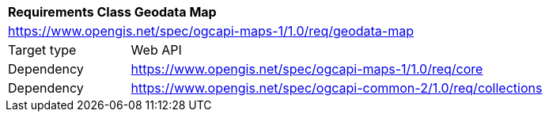[[rc_table_geodata]]
[cols="1,4",width="90%"]
|===
2+|*Requirements Class Geodata Map*
2+|https://www.opengis.net/spec/ogcapi-maps-1/1.0/req/geodata-map
|Target type |Web API
|Dependency |https://www.opengis.net/spec/ogcapi-maps-1/1.0/req/core
|Dependency |https://www.opengis.net/spec/ogcapi-common-2/1.0/req/collections
|===
